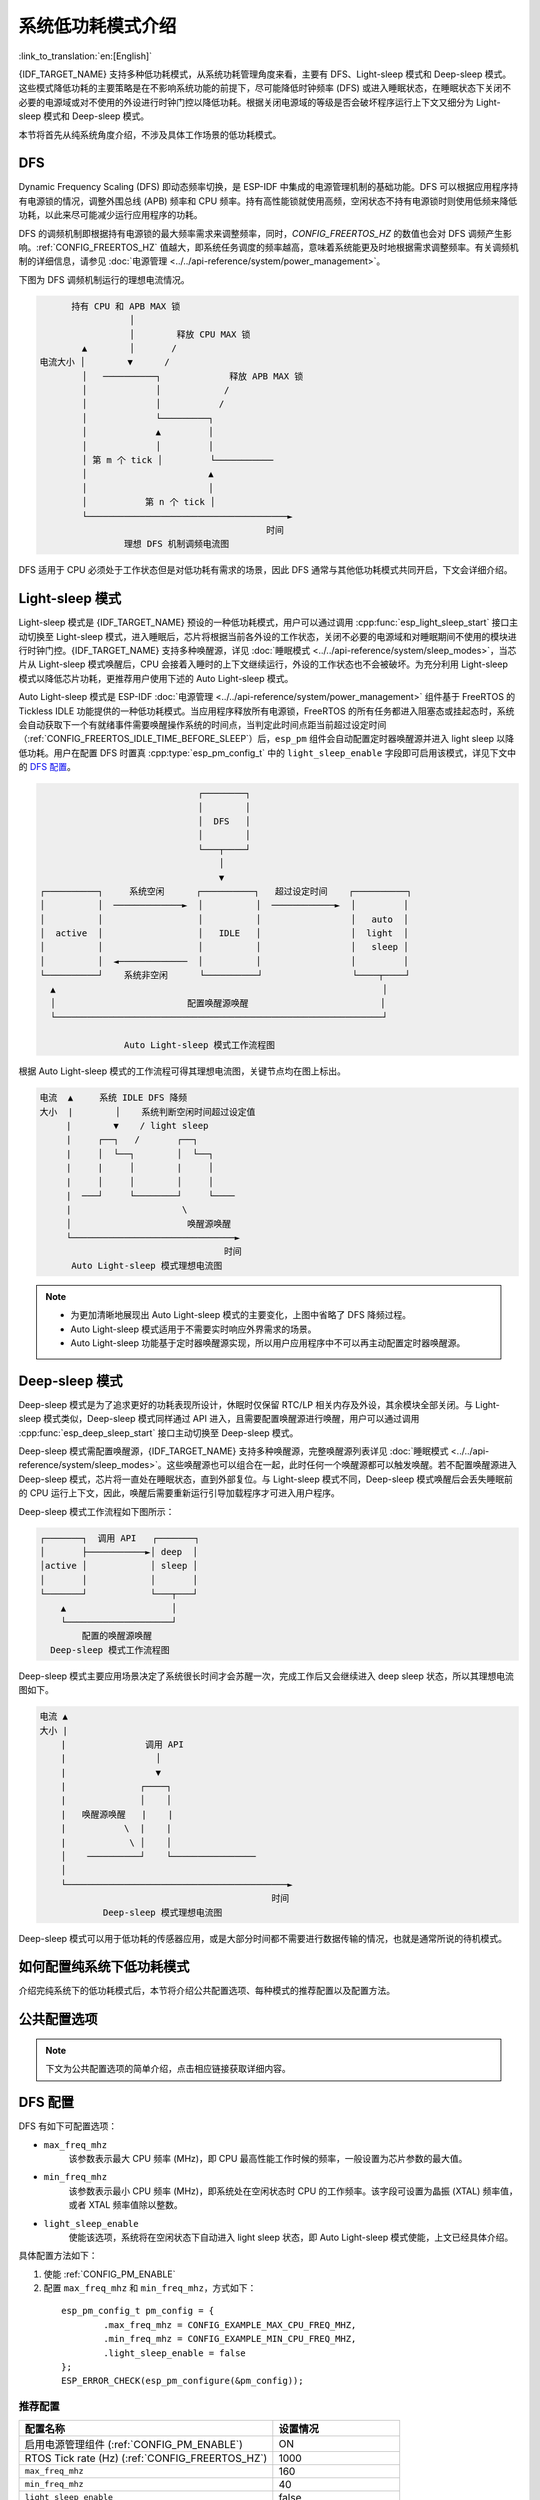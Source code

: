 系统低功耗模式介绍
===================

:link_to_translation:`en:[English]`

{IDF_TARGET_NAME} 支持多种低功耗模式，从系统功耗管理角度来看，主要有 DFS、Light-sleep 模式和 Deep-sleep 模式。这些模式降低功耗的主要策略是在不影响系统功能的前提下，尽可能降低时钟频率 (DFS) 或进入睡眠状态，在睡眠状态下关闭不必要的电源域或对不使用的外设进行时钟门控以降低功耗。根据关闭电源域的等级是否会破坏程序运行上下文又细分为 Light-sleep 模式和 Deep-sleep 模式。

.. only:: SOC_WIFI_SUPPORTED or SOC_BLE_SUPPORTED

  其次地，对于 {IDF_TARGET_NAME} 常用的工作场景，如 Wi-Fi/蓝牙工作时，基于上述的几种低功耗模式，ESP-IDF 还提供了进行过针对性优化的细分低功耗模式，将在后续章节介绍。

本节将首先从纯系统角度介绍，不涉及具体工作场景的低功耗模式。

DFS
------

Dynamic Frequency Scaling (DFS) 即动态频率切换，是 ESP-IDF 中集成的电源管理机制的基础功能。DFS 可以根据应用程序持有电源锁的情况，调整外围总线 (APB) 频率和 CPU 频率。持有高性能锁就使用高频，空闲状态不持有电源锁时则使用低频来降低功耗，以此来尽可能减少运行应用程序的功耗。

DFS 的调频机制即根据持有电源锁的最大频率需求来调整频率，同时，`CONFIG_FREERTOS_HZ` 的数值也会对 DFS 调频产生影响。:ref:`CONFIG_FREERTOS_HZ` 值越大，即系统任务调度的频率越高，意味着系统能更及时地根据需求调整频率。有关调频机制的详细信息，请参见 :doc:`电源管理 <../../api-reference/system/power_management>`。

下图为 DFS 调频机制运行的理想电流情况。

.. code-block:: text

                    持有 CPU 和 APB MAX 锁
                               │
                               │        释放 CPU MAX 锁
                      ▲        │       /
              电流大小 │        ▼      /
                      │   ──────────┐             释放 APB MAX 锁
                      │             │            /
                      │             │           /
                      │             └─────────┐
                      │             ▲         │
                      │             │         │
                      │ 第 m 个 tick │         └───────────
                      │                       ▲
                      │                       │
                      │           第 n 个 tick │
                      └──────────────────────────────────────►
                                                         时间
                              理想 DFS 机制调频电流图

DFS 适用于 CPU 必须处于工作状态但是对低功耗有需求的场景，因此 DFS 通常与其他低功耗模式共同开启，下文会详细介绍。

.. _Light-sleep 模式:

Light-sleep 模式
-------------------

Light-sleep 模式是 {IDF_TARGET_NAME} 预设的一种低功耗模式，用户可以通过调用 :cpp:func:`esp_light_sleep_start` 接口主动切换至 Light-sleep 模式，进入睡眠后，芯片将根据当前各外设的工作状态，关闭不必要的电源域和对睡眠期间不使用的模块进行时钟门控。{IDF_TARGET_NAME} 支持多种唤醒源，详见 :doc:`睡眠模式 <../../api-reference/system/sleep_modes>`，当芯片从 Light-sleep 模式唤醒后，CPU 会接着入睡时的上下文继续运行，外设的工作状态也不会被破坏。为充分利用 Light-sleep 模式以降低芯片功耗，更推荐用户使用下述的 Auto Light-sleep 模式。

Auto Light-sleep 模式是 ESP-IDF :doc:`电源管理 <../../api-reference/system/power_management>` 组件基于 FreeRTOS 的 Tickless IDLE 功能提供的一种低功耗模式。当应用程序释放所有电源锁，FreeRTOS 的所有任务都进入阻塞态或挂起态时，系统会自动获取下一个有就绪事件需要唤醒操作系统的时间点，当判定此时间点距当前超过设定时间（:ref:`CONFIG_FREERTOS_IDLE_TIME_BEFORE_SLEEP`）后，``esp_pm`` 组件会自动配置定时器唤醒源并进入 light sleep 以降低功耗。用户在配置 DFS 时置真 :cpp:type:`esp_pm_config_t` 中的 ``light_sleep_enable`` 字段即可启用该模式，详见下文中的 `DFS 配置`_。

.. code-block:: text

                                        ┌────────┐
                                        │        │
                                        │  DFS   │
                                        │        │
                                        └───┬────┘
                                            │
                                            ▼
          ┌──────────┐     系统空闲      ┌──────────┐   超过设定时间    ┌──────────┐
          │          │  ─────────────►  │          │  ────────────►  │         │
          │          │                  │          │                 │   auto  │
          │  active  │                  │   IDLE   │                 │  light  │
          │          │                  │          │                 │   sleep │
          │          │  ◄─────────────  │          │                 │         │
          └──────────┘    系统非空闲      └──────────┘                 └────┬────┘
            ▲                                                              │
            │                         配置唤醒源唤醒                         │
            └──────────────────────────────────────────────────────────────┘

                          Auto Light-sleep 模式工作流程图

根据 Auto Light-sleep 模式的工作流程可得其理想电流图，关键节点均在图上标出。

.. code-block:: text

              电流  ▲     系统 IDLE DFS 降频
              大小  |        │    系统判断空闲时间超过设定值
                   |        ▼    / light sleep
                   |     ┌──┐   /       ┌──┐
                   |     │  └──┐        │  └──┐
                   |     |     │        |     │
                   |     │     │        │     │
                   |  ───┘     └────────┘     └────
                   |                     \
                   │                      唤醒源唤醒
                   └───────────────────────────────►
                                                 时间
                    Auto Light-sleep 模式理想电流图

.. note::

    - 为更加清晰地展现出 Auto Light-sleep 模式的主要变化，上图中省略了 DFS 降频过程。

    - Auto Light-sleep 模式适用于不需要实时响应外界需求的场景。

    - Auto Light-sleep 功能基于定时器唤醒源实现，所以用户应用程序中不可以再主动配置定时器唤醒源。


.. _Deep-sleep 模式:

Deep-sleep 模式
-----------------

Deep-sleep 模式是为了追求更好的功耗表现所设计，休眠时仅保留 RTC/LP 相关内存及外设，其余模块全部关闭。与 Light-sleep 模式类似，Deep-sleep 模式同样通过 API 进入，且需要配置唤醒源进行唤醒，用户可以通过调用 :cpp:func:`esp_deep_sleep_start` 接口主动切换至 Deep-sleep 模式。

Deep-sleep 模式需配置唤醒源，{IDF_TARGET_NAME} 支持多种唤醒源，完整唤醒源列表详见 :doc:`睡眠模式 <../../api-reference/system/sleep_modes>`。这些唤醒源也可以组合在一起，此时任何一个唤醒源都可以触发唤醒。若不配置唤醒源进入 Deep-sleep 模式，芯片将一直处在睡眠状态，直到外部复位。与 Light-sleep 模式不同，Deep-sleep 模式唤醒后会丢失睡眠前的 CPU 运行上下文，因此，唤醒后需要重新运行引导加载程序才可进入用户程序。

Deep-sleep 模式工作流程如下图所示：

.. code-block:: text

                  ┌───────┐  调用 API   ┌───────┐
                  │       ├───────────►│ deep  │
                  │active │            │ sleep │
                  │       │            │       │
                  └───────┘            └───┬───┘
                      ▲                    │
                      └────────────────────┘
                          配置的唤醒源唤醒
                    Deep-sleep 模式工作流程图

Deep-sleep 模式主要应用场景决定了系统很长时间才会苏醒一次，完成工作后又会继续进入 deep sleep 状态，所以其理想电流图如下。

.. code-block:: text

      电流 ▲
      大小 |
          |               调用 API
          |                 │
          |                 ▼
          |              ┌────┐
          |              │    │
          |   唤醒源唤醒   |    |
          |           \  |    |
          |            \ │    │
          │    ──────────┘    └────────────────
          │
          └──────────────────────────────────────────►
                                                  时间
                  Deep-sleep 模式理想电流图

Deep-sleep 模式可以用于低功耗的传感器应用，或是大部分时间都不需要进行数据传输的情况，也就是通常所说的待机模式。


.. only:: ESP_ROM_SUPPORT_DEEP_SLEEP_WAKEUP_STUB

  设备也可以每隔一段时间从 deep sleep 状态醒来测量数据并上传，之后重新进入 deep sleep；也可以将多个数据存储于 RTC 内存，然后在下次唤醒时一次性发送。此特性可借助 deep-sleep-stub 功能实现，详见 :doc:`Deep-sleep 唤醒存根 <../../api-guides/deep-sleep-stub>`。

如何配置纯系统下低功耗模式
------------------------------

介绍完纯系统下的低功耗模式后，本节将介绍公共配置选项、每种模式的推荐配置以及配置方法。

公共配置选项
------------

.. note::

      下文为公共配置选项的简单介绍，点击相应链接获取详细内容。

.. only:: esp32 or esp32s3

  - 单双核工作模式 (:ref:`CONFIG_FREERTOS_UNICORE`)
      对于多核心芯片，可以选择单核工作模式。


  - RTOS Tick rate (Hz) (:ref:`CONFIG_FREERTOS_HZ`)
      该参数表示系统周期任务调度的频率。


DFS 配置
------------

DFS 有如下可配置选项：

- ``max_freq_mhz``
    该参数表示最大 CPU 频率 (MHz)，即 CPU 最高性能工作时候的频率，一般设置为芯片参数的最大值。

- ``min_freq_mhz``
    该参数表示最小 CPU 频率 (MHz)，即系统处在空闲状态时 CPU 的工作频率。该字段可设置为晶振 (XTAL) 频率值，或者 XTAL 频率值除以整数。

- ``light_sleep_enable``
    使能该选项，系统将在空闲状态下自动进入 light sleep 状态，即 Auto Light-sleep 模式使能，上文已经具体介绍。

具体配置方法如下：

1. 使能 :ref:`CONFIG_PM_ENABLE`
2. 配置 ``max_freq_mhz`` 和 ``min_freq_mhz``，方式如下：

  ::

    esp_pm_config_t pm_config = {
            .max_freq_mhz = CONFIG_EXAMPLE_MAX_CPU_FREQ_MHZ,
            .min_freq_mhz = CONFIG_EXAMPLE_MIN_CPU_FREQ_MHZ,
            .light_sleep_enable = false
    };
    ESP_ERROR_CHECK(esp_pm_configure(&pm_config));

推荐配置
++++++++++++++

.. list-table::
  :header-rows: 1
  :widths: 40 20

  * - 配置名称
    - 设置情况

  * - 启用电源管理组件 (:ref:`CONFIG_PM_ENABLE`)
    - ON

  * - RTOS Tick rate (Hz) (:ref:`CONFIG_FREERTOS_HZ`)
    - 1000

  * - ``max_freq_mhz``
    - 160

  * - ``min_freq_mhz``
    - 40

  * - ``light_sleep_enable``
    - false

.. note::
    上表中不涉及的配置均是默认。


Light-sleep 模式配置
---------------------

本节介绍 Auto Light-sleep 模式的推荐配置和配置步骤。

.. note::

      下文为 Auto Light-sleep 模式配置选项的简单介绍，点击相应链接获取详细内容。

- 进入睡眠模式前最小 IDLE Tick 数 (:ref:`CONFIG_FREERTOS_IDLE_TIME_BEFORE_SLEEP`)
- 将 light sleep 相关代码放置在片内 RAM 中 (:ref:`CONFIG_PM_SLP_IRAM_OPT`)
- 将 RTOS IDLE 相关代码放置在片内 RAM 中 (:ref:`CONFIG_PM_RTOS_IDLE_OPT`)
- RTC 慢速时钟源 (:ref:`CONFIG_RTC_CLK_SRC`)

  .. list-table::
    :header-rows: 1
    :widths: 40 40 20

    * - 时钟源
      - 定时精度
      - 频偏

    * - RTC_CLK_SRC_INT_RC
      - 高
      - 大

    * - RTC_CLK_SRC_EXT_CRYS
      - 低
      - 小

- 芯片休眠时禁用所有 GPIO (:ref:`CONFIG_PM_SLP_DISABLE_GPIO`)

.. only:: SOC_PM_SUPPORT_MAC_BB_PD

    - 关闭 MAC 和基带 (:ref:`CONFIG_ESP_PHY_MAC_BB_PD`)


.. only:: SOC_PM_SUPPORT_CPU_PD

    - 关闭 CPU (:ref:`CONFIG_PM_POWER_DOWN_CPU_IN_LIGHT_SLEEP`)


.. only:: SOC_PM_SUPPORT_TAGMEM_PD

    - 关闭指令和数据缓存中的标签存储器 (I/D-cache tag memory) (:ref:`CONFIG_PM_RESTORE_CACHE_TAGMEM_AFTER_LIGHT_SLEEP`)


.. only:: SOC_PM_SUPPORT_VDDSDIO_PD

    - 在 light sleep 状态关闭 flash 供电 (:ref:`CONFIG_ESP_SLEEP_POWER_DOWN_FLASH`)

        .. only:: SOC_SPIRAM_SUPPORTED

          由于 flash 和 PSRAM 共用供电管脚，PSRAM 关闭供电将会导致数据丢失，因此，为保证 light sleep 不破坏程序运行状态，启用该选项的前提是系统没有使用 PSRAM。


配置方法：

1. 配置唤醒源（详见 :doc:`睡眠模式 <../../api-reference/system/sleep_modes>`）
2. 使能 :ref:`CONFIG_PM_ENABLE`
3. 使能 :ref:`CONFIG_FREERTOS_USE_TICKLESS_IDLE`
4. 配置 DFS 参数
5. ``light_sleep_enable`` = true，具体如下：

  ::

    esp_pm_config_t pm_config = {
      .max_freq_mhz = CONFIG_EXAMPLE_MAX_CPU_FREQ_MHZ,
      .min_freq_mhz = CONFIG_EXAMPLE_MIN_CPU_FREQ_MHZ,
      #if CONFIG_FREERTOS_USE_TICKLESS_IDLE
      .light_sleep_enable = true
      #endif
    };
    ESP_ERROR_CHECK(esp_pm_configure(&pm_config));

6. 配置介绍的其余相关参数

推荐配置
+++++++++

.. only:: esp32c3 or esp32s3

  .. list-table::
   :header-rows: 1
   :widths: 30 15

   * - 配置名称
     - 设置情况

   * - 启用电源管理组件 (:ref:`CONFIG_PM_ENABLE`)
     - ON

   * - 启用 Tickless IDLE 模式 (:ref:`CONFIG_FREERTOS_USE_TICKLESS_IDLE`)
     - ON

   * - RTOS Tick rate (Hz) (:ref:`CONFIG_FREERTOS_HZ`)
     - 1000

   * - 进入睡眠模式前最小 IDLE Tick 数 (:ref:`CONFIG_FREERTOS_IDLE_TIME_BEFORE_SLEEP`)
     - 3

   * - 将 light sleep 相关代码放置在片内 RAM 中 (:ref:`CONFIG_PM_SLP_IRAM_OPT`)
     - OFF

   * - 将 RTOS IDLE 相关代码放置在片内 RAM 中 (:ref:`CONFIG_PM_RTOS_IDLE_OPT`)
     - OFF

   * - RTC 慢速时钟源 (:ref:`CONFIG_RTC_CLK_SRC`)
     - 内部 150 kHz 振荡器

   * - 芯片休眠时禁用所有 GPIO (:ref:`CONFIG_PM_SLP_DISABLE_GPIO`)
     - ON

   * - 关闭 MAC 和基带 (:ref:`CONFIG_ESP_PHY_MAC_BB_PD`)
     - ON

   * - 关闭 CPU (:ref:`CONFIG_PM_POWER_DOWN_CPU_IN_LIGHT_SLEEP`)
     - ON

.. only:: SOC_PM_SUPPORT_TAGMEM_PD

   * - 关闭指令和数据缓存中的标签存储器 (I/D-cache tag memory)  (:ref:`CONFIG_PM_RESTORE_CACHE_TAGMEM_AFTER_LIGHT_SLEEP`)
     - ON


   * - 在 light sleep 状态关闭 flash 供电 (:ref:`CONFIG_ESP_SLEEP_POWER_DOWN_FLASH`)
     - OFF

   * - ``max_freq_mhz``
     - 160

   * - ``min_freq_mhz``
     - 40

   * - ``light_sleep_enable``
     - true

  .. note::
      上表中不涉及的配置均是默认。

.. only:: esp32 or esp32s2

  .. list-table::
    :header-rows: 1
    :widths: 30 15

    * - 配置名称
      - 设置情况

    * - 启用电源管理组件 (:ref:`CONFIG_PM_ENABLE`)
      - ON

    * - 启用 Tickless IDLE 模式 (:ref:`CONFIG_FREERTOS_USE_TICKLESS_IDLE`)
      - ON

    * - RTOS Tick rate (Hz) (:ref:`CONFIG_FREERTOS_HZ`)
      - 1000

    * - 进入睡眠模式前最小 IDLE Tick 数 (:ref:`CONFIG_FREERTOS_IDLE_TIME_BEFORE_SLEEP`)
      - 3

    * - 将 light sleep 相关代码放置在片内 RAM 中 (:ref:`CONFIG_PM_SLP_IRAM_OPT`)
      - OFF

    * - 将 RTOS IDLE 相关代码放置在片内 RAM 中 (:ref:`CONFIG_PM_RTOS_IDLE_OPT`)
      - OFF

    * - RTC 慢速时钟源 (:ref:`CONFIG_RTC_CLK_SRC`)
      - 内部 150 kHz 振荡器

    * - 芯片休眠时禁用所有 GPIO (:ref:`CONFIG_PM_SLP_DISABLE_GPIO`)
      - ON

    * - ``max_freq_mhz``
      - 160

    * - ``min_freq_mhz``
      - 40

    * - ``light_sleep_enable``
      - true

  .. note::
      上表中不涉及的配置均是默认。

.. only:: esp32c2

  .. list-table::
   :header-rows: 1
   :widths: 30 15

   * - 配置名称
     - 设置情况

   * - 启用电源管理组件 (:ref:`CONFIG_PM_ENABLE`)
     - ON

   * - 启用 Tickless IDLE 模式 (:ref:`CONFIG_FREERTOS_USE_TICKLESS_IDLE`)
     - ON

   * - RTOS Tick rate (Hz) (:ref:`CONFIG_FREERTOS_HZ`)
     - 1000

   * - 进入睡眠模式前最小 IDLE Tick 数 (:ref:`CONFIG_FREERTOS_IDLE_TIME_BEFORE_SLEEP`)
     - 3

   * - 将 light sleep 相关代码放置在片内 RAM 中 (:ref:`CONFIG_PM_SLP_IRAM_OPT`)
     - OFF

   * - 将 RTOS IDLE 相关代码放置在片内 RAM 中 (:ref:`CONFIG_PM_RTOS_IDLE_OPT`)
     - OFF

   * - RTC 慢速时钟源 (:ref:`CONFIG_RTC_CLK_SRC`)
     - 内部 150 kHz 振荡器

   * - 芯片休眠时禁用所有 GPIO (:ref:`CONFIG_PM_SLP_DISABLE_GPIO`)
     - ON

   * - 在 light sleep 状态关闭 flash 供电 (:ref:`CONFIG_ESP_SLEEP_POWER_DOWN_FLASH`)
     - OFF

   * - ``max_freq_mhz``
     - 120

   * - ``min_freq_mhz``
     - 40

   * - ``light_sleep_enable``
     - true

  .. note::
      上表中不涉及的配置均是默认。

Deep-sleep 模式配置
---------------------

对 Deep-sleep 模式来说，除了唤醒源相关配置，其余配置意义已经不大。

配置方法：

1. 配置唤醒源（详见 :doc:`睡眠模式 <../../api-reference/system/sleep_modes>`）
2. 调用 API，具体如下

.. code-block:: none

   /* Enter deep sleep */
   esp_deep_sleep_start();

用户可以通过下列配置选项，让一些特定模块在休眠时保持开启状态：

- 打开外部 40 MHz 晶振 (XTAL)
    在一些特殊应用中，部分模块对休眠时的时钟精度及稳定度有很高要求（例如蓝牙模块）。这种情况下，可以考虑在休眠过程中打开 外部 40 MHz 晶振。
    打开和关闭代码如下::

      ESP_ERROR_CHECK(esp_sleep_pd_config(ESP_PD_DOMAIN_XTAL, ESP_PD_OPTION_ON));
      ESP_ERROR_CHECK(esp_sleep_pd_config(ESP_PD_DOMAIN_XTAL, ESP_PD_OPTION_OFF));

- 打开内部 8 MHz 振荡器 (OSC)
    在一些特殊应用中，部分模块（例如 LEDC 模块）将 内部 8 MHz 振荡器作为时钟源，并且希望在 light sleep 状态也可以正常使用。这种情况下，可以考虑在休眠过程中打开内部 8 MHz 振荡器。
    打开和关闭代码如下::

      ESP_ERROR_CHECK(esp_sleep_pd_config(ESP_PD_DOMAIN_RTC8M, ESP_PD_OPTION_ON));
      ESP_ERROR_CHECK(esp_sleep_pd_config(ESP_PD_DOMAIN_RTC8M, ESP_PD_OPTION_OFF));
